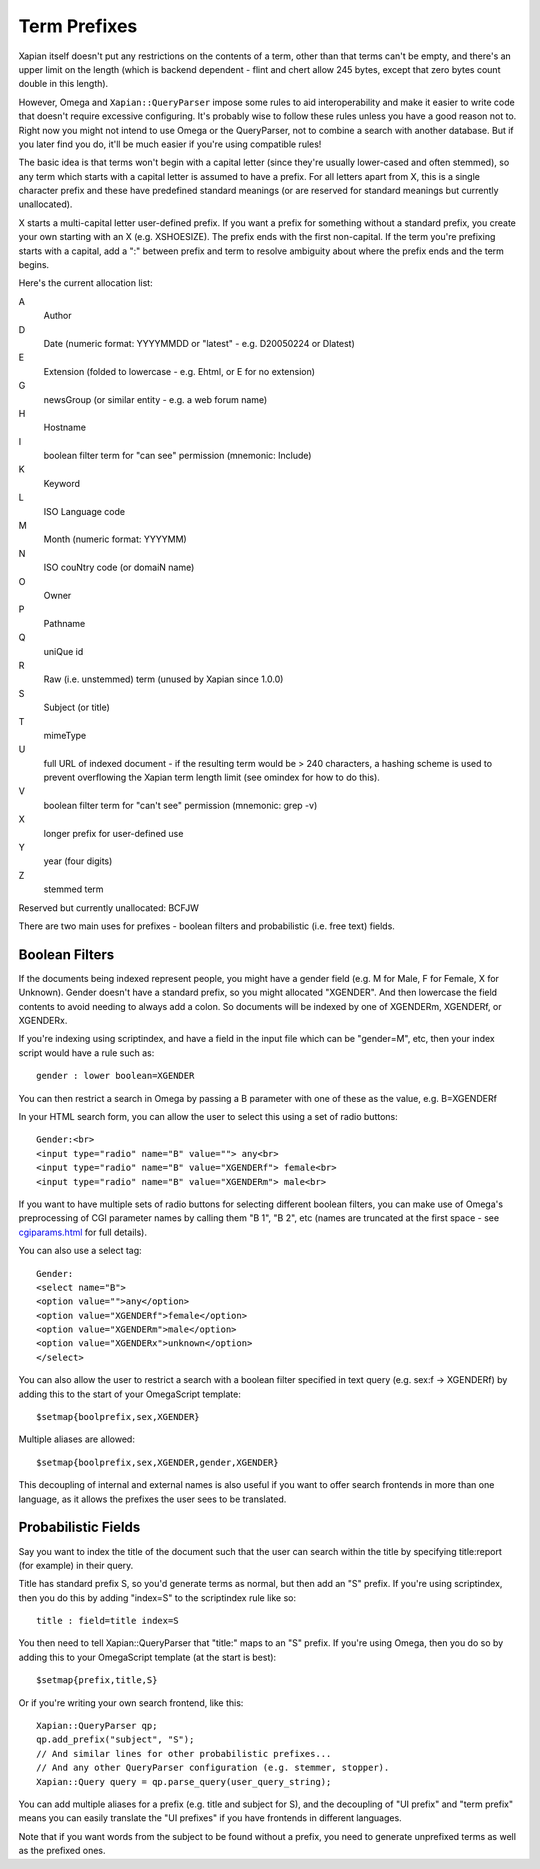=============
Term Prefixes
=============

Xapian itself doesn't put any restrictions on the contents of a term, other
than that terms can't be empty, and there's an upper limit on the length
(which is backend dependent - flint and chert allow 245 bytes, except that
zero bytes count double in this length).

However, Omega and ``Xapian::QueryParser`` impose some rules to aid
interoperability and make it easier to write code that doesn't require
excessive configuring.  It's probably wise to follow these rules unless
you have a good reason not to.  Right now you might not intend to use Omega
or the QueryParser, not to combine a search with another database.  But if
you later find you do, it'll be much easier if you're using compatible
rules!

The basic idea is that terms won't begin with a capital letter (since they're
usually lower-cased and often stemmed), so any term which starts with a capital
letter is assumed to have a prefix.  For all letters apart from X, this is a
single character prefix and these have predefined standard meanings (or are
reserved for standard meanings but currently unallocated).

X starts a multi-capital letter user-defined prefix.  If you want a prefix for
something without a standard prefix, you create your own starting with an X
(e.g. XSHOESIZE).  The prefix ends with the first non-capital.  If the term
you're prefixing starts with a capital, add a ":" between prefix and term to
resolve ambiguity about where the prefix ends and the term begins.

Here's the current allocation list:

A	
        Author
D	
        Date (numeric format: YYYYMMDD or "latest" - e.g. D20050224 or Dlatest)
E
        Extension (folded to lowercase - e.g. Ehtml, or E for no extension)
G	
        newsGroup (or similar entity - e.g. a web forum name)
H	
        Hostname
I
	boolean filter term for "can see" permission (mnemonic: Include)
K	
        Keyword
L	
        ISO Language code
M	
        Month (numeric format: YYYYMM)
N	
        ISO couNtry code (or domaiN name)
O
	Owner
P	
        Pathname
Q	
        uniQue id
R	
        Raw (i.e. unstemmed) term (unused by Xapian since 1.0.0)
S	
        Subject (or title)
T	
        mimeType
U	
        full URL of indexed document - if the resulting term would be > 240
	characters, a hashing scheme is used to prevent overflowing
	the Xapian term length limit (see omindex for how to do this).
V
	boolean filter term for "can't see" permission (mnemonic: grep -v)
X	
        longer prefix for user-defined use
Y	
        year (four digits)
Z	
        stemmed term

Reserved but currently unallocated: BCFJW

There are two main uses for prefixes - boolean filters and probabilistic
(i.e. free text) fields.

Boolean Filters
===============

If the documents being indexed represent people, you might have a gender
field (e.g. M for Male, F for Female, X for Unknown).  Gender doesn't have
a standard prefix, so you might allocated "XGENDER".  And then lowercase
the field contents to avoid needing to always add a colon.  So documents
will be indexed by one of XGENDERm, XGENDERf, or XGENDERx.

If you're indexing using scriptindex, and have a field in the input file
which can be "gender=M", etc, then your index script would have a rule
such as::

    gender : lower boolean=XGENDER

You can then restrict a search in Omega by passing a B parameter with one
of these as the value, e.g. B=XGENDERf

In your HTML search form, you can allow the user to select this using a set of
radio buttons::

    Gender:<br>
    <input type="radio" name="B" value=""> any<br>
    <input type="radio" name="B" value="XGENDERf"> female<br>
    <input type="radio" name="B" value="XGENDERm"> male<br>

If you want to have multiple sets of radio buttons for selecting different
boolean filters, you can make use of Omega's preprocessing of CGI parameter
names by calling them "B 1", "B 2", etc (names are truncated at the first
space - see `cgiparams.html <cgiparams.html>`_ for full details).

You can also use a select tag::

    Gender:
    <select name="B">
    <option value="">any</option>
    <option value="XGENDERf">female</option>
    <option value="XGENDERm">male</option>
    <option value="XGENDERx">unknown</option>
    </select>

You can also allow the user to restrict a search with a boolean filter
specified in text query (e.g. sex:f -> XGENDERf) by adding this to the
start of your OmegaScript template::

    $setmap{boolprefix,sex,XGENDER}

Multiple aliases are allowed::

    $setmap{boolprefix,sex,XGENDER,gender,XGENDER}

This decoupling of internal and external names is also useful if you want
to offer search frontends in more than one language, as it allows the
prefixes the user sees to be translated.

Probabilistic Fields
====================

Say you want to index the title of the document such that the user can
search within the title by specifying title:report (for example) in their
query.

Title has standard prefix S, so you'd generate terms as normal, but then
add an "S" prefix.  If you're using scriptindex, then you do this by
adding "index=S" to the scriptindex rule like so::

    title : field=title index=S

You then need to tell Xapian::QueryParser that "title:" maps to an "S" prefix.
If you're using Omega, then you do so by adding this to your OmegaScript
template (at the start is best)::

    $setmap{prefix,title,S}

Or if you're writing your own search frontend, like this::

    Xapian::QueryParser qp;
    qp.add_prefix("subject", "S");
    // And similar lines for other probabilistic prefixes...
    // And any other QueryParser configuration (e.g. stemmer, stopper).
    Xapian::Query query = qp.parse_query(user_query_string);

You can add multiple aliases for a prefix (e.g. title and subject for S), and
the decoupling of "UI prefix" and "term prefix" means you can easily translate
the "UI prefixes" if you have frontends in different languages.

Note that if you want words from the subject to be found without a prefix, you
need to generate unprefixed terms as well as the prefixed ones.

